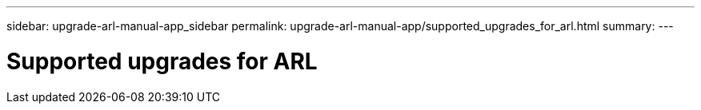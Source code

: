 ---
sidebar: upgrade-arl-manual-app_sidebar
permalink: upgrade-arl-manual-app/supported_upgrades_for_arl.html
summary:
---

= Supported upgrades for ARL
:hardbreaks:
:nofooter:
:icons: font
:linkattrs:
:imagesdir: ./media/

[.lead]
